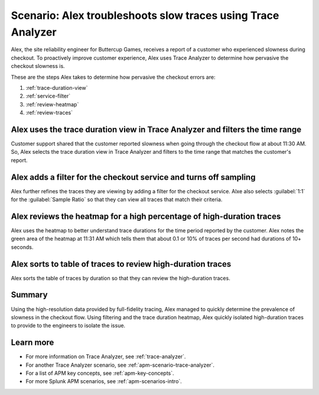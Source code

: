 .. _apm-scenario-trace-analyzer-trace-duration:

Scenario: Alex troubleshoots slow traces using Trace Analyzer
************************************************************************************

.. meta::
    :description: Alex uses Trace Analyzer to explore APM data from wide trends down to single traces to identify the cause and prevalence of slow traces.

Alex, the site reliability engineer for Buttercup Games, receives a report of a customer who experienced slowness during checkout. To proactively improve customer experience, Alex uses Trace Analyzer to determine how pervasive the checkout slowness is. 

These are the steps Alex takes to determine how pervasive the checkout errors are:

#. :ref:`trace-duration-view`
#. :ref:`service-filter`
#. :ref:`review-heatmap`
#. :ref:`review-traces`


.. _trace-duration-view:

Alex uses the trace duration view in Trace Analyzer and filters the time range
================================================================================

Customer support shared that the customer reported slowness when going through the checkout flow at about 11:30 AM. So, Alex selects the trace duration view in Trace Analyzer and filters to the time range that matches the customer's report.

..  image:: /_images/apm/apm-use-cases/trace-duration-time-select.gif
    :width: 95%
    :alt: This gif shows the trace duration selection and the time selection in the Trace Analyzer chart

.. _service-filter:

Alex adds a filter for the checkout service and turns off sampling
============================================================================

Alex further refines the traces they are viewing by adding a filter for the checkout service. Alxe also selects :guilabel:`1:1` for the :guilabel:`Sample Ratio` so that they can view all traces that match their criteria. 

..  image:: /_images/apm/apm-use-cases/trace-duration-filter-sample.gif
    :width: 95%
    :alt: This gif shows the addition of a service filter and sampling ration selection in the Trace Analyzer chart

.. _review-heatmap:

Alex reviews the heatmap for a high percentage of high-duration traces
============================================================================

Alex uses the heatmap to better understand trace durations for the time period reported by the customer. Alex notes the green area of the heatmap at 11:31 AM which tells them that about 0.1 or 10% of traces per second had durations of 10+ seconds. 

..  image:: /_images/apm/apm-use-cases/trace-duration-interpret-heatmap.png
    :width: 95%
    :alt: This screenshot shows the heatmap for 11:31 which shows 10% of traces had durations of 10+ seconds

.. _review-traces:

Alex sorts to table of traces to review high-duration traces
============================================================================

Alex sorts the table of traces by duration so that they can review the high-duration traces.

..  image:: /_images/apm/apm-use-cases/trace-duration-review-traces.gif
    :width: 95%
    :alt: This gif shows sorting the trace table by duration

Summary
====================================================================================

Using the high-resolution data provided by full-fidelity tracing, Alex managed to quickly determine the prevalence of slowness in the checkout flow. Using filtering and the trace duration heatmap, Alex quickly isolated high-duration traces to provide to the engineers to isolate the issue. 

Learn more
===============

- For more information on Trace Analyzer, see :ref:`trace-analyzer`.
- For another Trace Analyzer scenario, see :ref:`apm-scenario-trace-analyzer`.
- For a list of APM key concepts, see :ref:`apm-key-concepts`.
- For more Splunk APM scenarios, see :ref:`apm-scenarios-intro`.